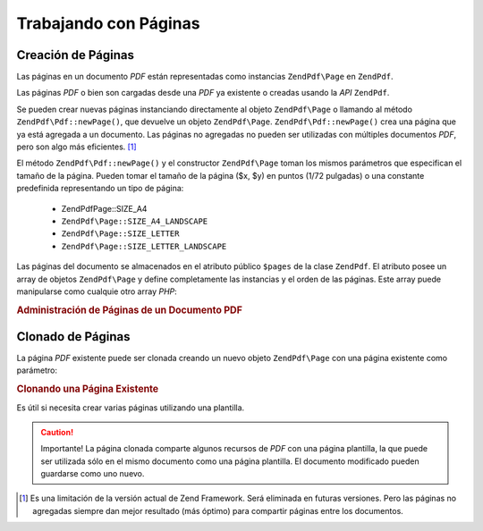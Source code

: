 .. EN-Revision: none
.. _zendpdf.pages:

Trabajando con Páginas
======================

.. _zendpdf.pages.creation:

Creación de Páginas
-------------------

Las páginas en un documento *PDF* están representadas como instancias ``ZendPdf\Page`` en ``ZendPdf``.

Las páginas *PDF* o bien son cargadas desde una *PDF* ya existente o creadas usando la *API* ``ZendPdf``.

Se pueden crear nuevas páginas instanciando directamente al objeto ``ZendPdf\Page`` o llamando al método
``ZendPdf\Pdf::newPage()``, que devuelve un objeto ``ZendPdf\Page``. ``ZendPdf\Pdf::newPage()`` crea una página que ya
está agregada a un documento. Las páginas no agregadas no pueden ser utilizadas con múltiples documentos *PDF*,
pero son algo más eficientes. [#]_

El método ``ZendPdf\Pdf::newPage()`` y el constructor ``ZendPdf\Page`` toman los mismos parámetros que especifican
el tamaño de la página. Pueden tomar el tamaño de la página ($x, $y) en puntos (1/72 pulgadas) o una constante
predefinida representando un tipo de página:

   - ZendPdf\Page::SIZE_A4

   - ``ZendPdf\Page::SIZE_A4_LANDSCAPE``

   - ``ZendPdf\Page::SIZE_LETTER``

   - ``ZendPdf\Page::SIZE_LETTER_LANDSCAPE``



Las páginas del documento se almacenados en el atributo público ``$pages`` de la clase ``ZendPdf``. El atributo
posee un array de objetos ``ZendPdf\Page`` y define completamente las instancias y el orden de las páginas. Este
array puede manipularse como cualquie otro array *PHP*:

.. _zendpdf.pages.example-1:

.. rubric:: Administración de Páginas de un Documento PDF

.. code-block:: php
   :linenos:

   ...
   // Invertir el orden de las páginas.
   $pdf->pages = array_reverse($pdf->pages);
   ...
   // Agregar una nueva página.
   $pdf->pages[] = new ZendPdf\Page(ZendPdf\Page::SIZE_A4);
   // Agregar una nueva página.
   $pdf->pages[] = $pdf->newPage(ZendPdf\Page::SIZE_A4);

   // Eliminar la página especificada.
   unset($pdf->pages[$id]);

   ...

.. _zendpdf.pages.cloning:

Clonado de Páginas
------------------

La página *PDF* existente puede ser clonada creando un nuevo objeto ``ZendPdf\Page`` con una página existente
como parámetro:

.. _zendpdf.pages.example-2:

.. rubric:: Clonando una Página Existente

.. code-block:: php
   :linenos:

   ...
   // Almacenar la página plantilla en una variable
   $template = $pdf->pages[$templatePageIndex];
   ...
   // Agregar una nueva página.
   $page1 = new ZendPdf\Page($template);
   $pdf->pages[] = $page1;
   ...

   // Agregar otra página.
   $page2 = new ZendPdf\Page($template);
   $pdf->pages[] = $page2;
   ...

   // Eliminar la página fuente de la plantilla de los documentos.
   unset($pdf->pages[$templatePageIndex]);

   ...

Es útil si necesita crear varias páginas utilizando una plantilla.

.. caution::

   Importante! La página clonada comparte algunos recursos de *PDF* con una página plantilla, la que puede ser
   utilizada sólo en el mismo documento como una página plantilla. El documento modificado pueden guardarse como
   uno nuevo.



.. [#] Es una limitación de la versión actual de Zend Framework. Será eliminada en futuras versiones. Pero las
       páginas no agregadas siempre dan mejor resultado (más óptimo) para compartir páginas entre los
       documentos.